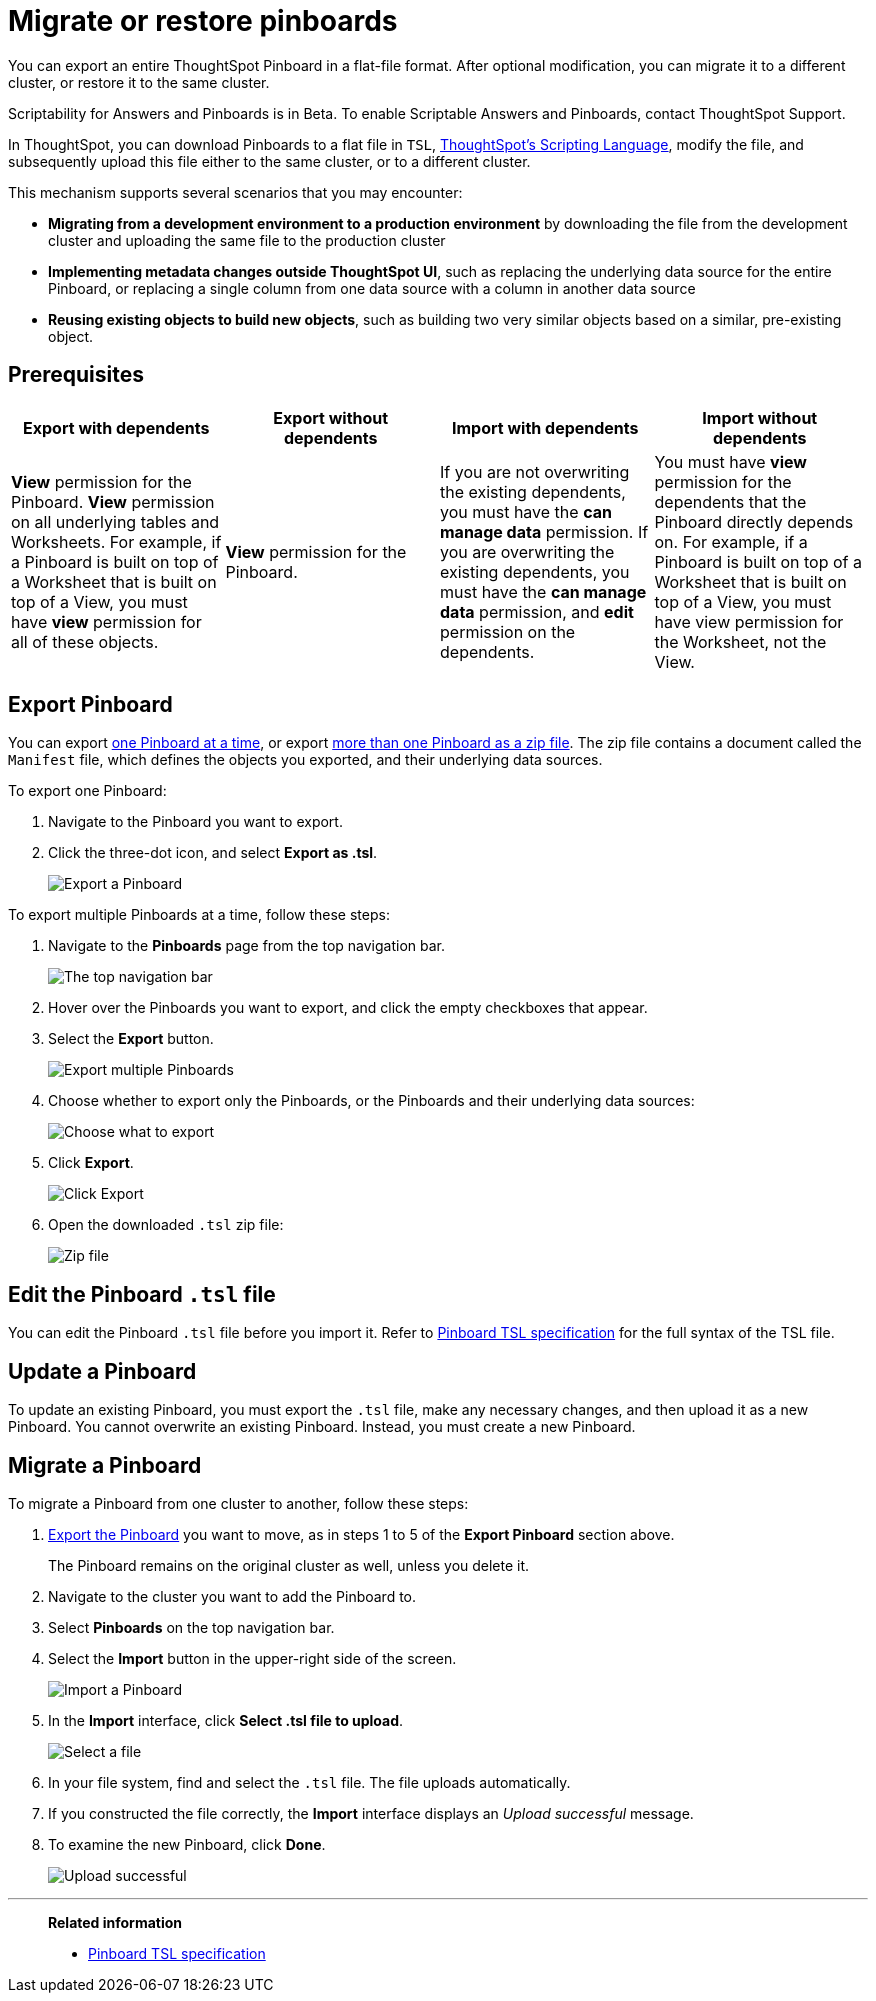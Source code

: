 = Migrate or restore pinboards
:last_updated: 7/20/2020

You can export an entire ThoughtSpot Pinboard in a flat-file format. After optional modification, you can migrate it to a different cluster, or restore it to the same cluster.

Scriptability for Answers and Pinboards is in [.label.label-beta]#Beta#.
To enable Scriptable Answers and Pinboards, contact ThoughtSpot Support.

In ThoughtSpot, you can download Pinboards to a flat file in `TSL`, xref:tsl-pinboard.adoc[ThoughtSpot's Scripting Language], modify the file, and subsequently upload this file either to the same cluster, or to a different cluster.

This mechanism supports several scenarios that you may encounter:

* *Migrating from a development environment to a production environment* by downloading the file from the development cluster and uploading the same file to the production cluster
* *Implementing metadata changes outside ThoughtSpot UI*, such as replacing the underlying data source for the entire Pinboard, or replacing a single column from one data source with a column in another data source
* *Reusing existing objects to build new objects*, such as building two very similar objects based on a similar, pre-existing object.

== Prerequisites

|===
| Export with dependents | Export without dependents | Import with dependents | Import without dependents

| *View* permission for the Pinboard.
*View* permission on all underlying tables and Worksheets.
For example, if a Pinboard is built on top of a Worksheet that is built on top of a View, you must have *view* permission for all of these objects.
| *View* permission for the Pinboard.
| If you are not overwriting the existing dependents, you must have the *can manage data* permission.
If you are overwriting the existing dependents, you must have the *can manage data* permission, and *edit* permission on the dependents.
| You must have *view* permission for the dependents that the Pinboard directly depends on.
For example, if a Pinboard is built on top of a Worksheet that is built on top of a View, you must have view permission for the Worksheet, not the View.
|===

[#pinboard-export]
== Export Pinboard

You can export <<export-one,one Pinboard at a time>>, or export <<export-zip-file,more than one Pinboard as a zip file>>.
The zip file contains a document called the `Manifest` file, which defines the objects you exported, and their underlying data sources.

To export one Pinboard:

. Navigate to the Pinboard you want to export.
. Click the three-dot icon, and select *Export as .tsl*.
+
image::scriptability-cloud-pinboard-export.png[Export a Pinboard]

To export multiple Pinboards at a time, follow these steps:

. Navigate to the *Pinboards* page from the top navigation bar.
+
image::scriptability-cloud-nav.png[The top navigation bar]

. Hover over the Pinboards you want to export, and click the empty checkboxes that appear.
. Select the *Export* button.
+
image::scriptability-pinboard-export.png[Export multiple Pinboards]

. Choose whether to export only the Pinboards, or the Pinboards and their underlying data sources:
+
image::scriptability-choose-export.png[Choose what to export]

. Click *Export*.
+
image::scriptability-click-export.png[Click Export]

. Open the downloaded `.tsl` zip file:
+
image::scriptability-pinboard-zip-file.png[Zip file]

== Edit the Pinboard `.tsl` file

You can edit the Pinboard `.tsl` file before you import it.
  Refer to xref:tsl-pinboard.adoc[Pinboard TSL specification] for the full syntax of the TSL file.

[#pinboard-update]
== Update a Pinboard

To update an existing Pinboard, you must export the `.tsl` file, make any necessary changes, and then upload it as a new Pinboard.
You cannot overwrite an existing Pinboard.
Instead, you must create a new Pinboard.

[#pinboard-migrate]
== Migrate a Pinboard

To migrate a Pinboard from one cluster to another, follow these steps:

. <<pinboard-export,Export the Pinboard>> you want to move, as in steps 1 to 5 of the *Export Pinboard* section above.
+
The Pinboard remains on the original cluster as well, unless you delete it.

. Navigate to the cluster you want to add the Pinboard to.
. Select *Pinboards* on the top navigation bar.
. Select the *Import* button in the upper-right side of the screen.
+
image::scriptability-cloud-import.png[Import a Pinboard]

. In the *Import* interface, click *Select .tsl file to upload*.
+
image::scriptability-pinboard-import.png[Select a file]

. In your file system, find and select the `.tsl` file.
The file uploads automatically.
. If you constructed the file correctly, the *Import* interface displays an _Upload successful_ message.
. To examine the new Pinboard, click *Done*.
+
image::scriptability-pinboard-successful.png[Upload successful]

'''
> **Related information**
>
> * xref:tsl-pinboard.adoc[Pinboard TSL specification]
